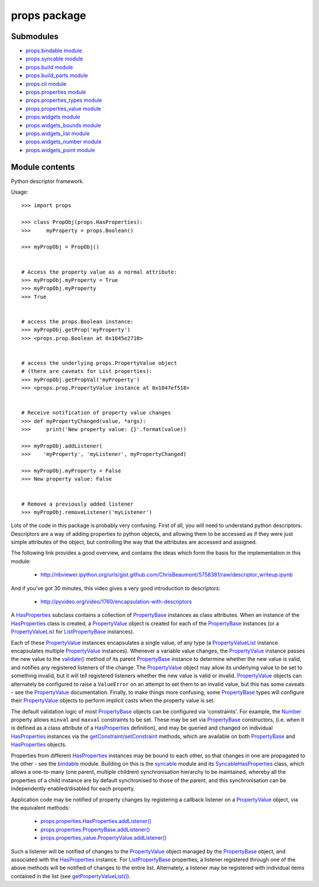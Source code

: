 
props package
*************


Submodules
==========

* `props.bindable module <Props.Bindable>`_
* `props.syncable module <Props.Syncable>`_
* `props.build module <Props.Build>`_
* `props.build_parts module <Props.Build_Parts>`_
* `props.cli module <Props.Cli>`_
* `props.properties module <Props.Properties>`_
* `props.properties_types module <Props.Properties_Types>`_
* `props.properties_value module <Props.Properties_Value>`_
* `props.widgets module <Props.Widgets>`_
* `props.widgets_bounds module <Props.Widgets_Bounds>`_
* `props.widgets_list module <Props.Widgets_List>`_
* `props.widgets_number module <Props.Widgets_Number>`_
* `props.widgets_point module <Props.Widgets_Point>`_

Module contents
===============

Python descriptor framework.

Usage:

::

   >>> import props

   >>> class PropObj(props.HasProperties):
   >>>     myProperty = props.Boolean()

   >>> myPropObj = PropObj()


   # Access the property value as a normal attribute:
   >>> myPropObj.myProperty = True
   >>> myPropObj.myProperty
   >>> True


   # access the props.Boolean instance:
   >>> myPropObj.getProp('myProperty')
   >>> <props.prop.Boolean at 0x1045e2710>


   # access the underlying props.PropertyValue object
   # (there are caveats for List properties):
   >>> myPropObj.getPropVal('myProperty')
   >>> <props.prop.PropertyValue instance at 0x1047ef518>


   # Receive notification of property value changes
   >>> def myPropertyChanged(value, *args):
   >>>     print('New property value: {}'.format(value))

   >>> myPropObj.addListener(
   >>>    'myProperty', 'myListener', myPropertyChanged)

   >>> myPropObj.myProperty = False
   >>> New property value: False


   # Remove a previously added listener
   >>> myPropObj.removeListener('myListener')

Lots of the code in this package is probably very confusing. First of
all, you will need to understand python descriptors.  Descriptors are
a way of adding properties to python objects, and allowing them to be
accessed as if they were just simple attributes of the object, but
controlling the way that the attributes are accessed and assigned.

The following link provides a good overview, and contains the ideas
which form the basis for the implementation in this module:

..

   * http://nbviewer.ipython.org/urls/gist.github.com/ChrisBeaumont/5758381/raw/descriptor_writeup.ipynb

And if you've got 30 minutes, this video gives a very good
introduction to descriptors:

..

   * http://pyvideo.org/video/1760/encapsulation-with-descriptors

A `HasProperties <Props.Properties#props.properties.HasProperties>`_
subclass contains a collection of `PropertyBase
<Props.Properties#props.properties.PropertyBase>`_ instances as class
attributes. When an instance of the `HasProperties
<Props.Properties#props.properties.HasProperties>`_ class is created,
a `PropertyValue
<Props.Properties_Value#props.properties_value.PropertyValue>`_ object
is created for each of the `PropertyBase
<Props.Properties#props.properties.PropertyBase>`_ instances (or a
`PropertyValueList
<Props.Properties_Value#props.properties_value.PropertyValueList>`_
for `ListPropertyBase
<Props.Properties#props.properties.ListPropertyBase>`_ instances).

Each of these `PropertyValue
<Props.Properties_Value#props.properties_value.PropertyValue>`_
instances encapsulates a single value, of any type (a
`PropertyValueList
<Props.Properties_Value#props.properties_value.PropertyValueList>`_
instance encapsulates multiple `PropertyValue
<Props.Properties_Value#props.properties_value.PropertyValue>`_
instances).  Whenever a variable value changes, the `PropertyValue
<Props.Properties_Value#props.properties_value.PropertyValue>`_
instance passes the new value to the `validate()
<Props.Properties#props.properties.PropertyBase.validate>`_ method of
its parent `PropertyBase
<Props.Properties#props.properties.PropertyBase>`_ instance to
determine whether the new value is valid, and notifies any registered
listeners of the change. The `PropertyValue
<Props.Properties_Value#props.properties_value.PropertyValue>`_ object
may allow its underlying value to be set to something invalid, but it
will tell registered listeners whether the new value is valid or
invalid. `PropertyValue
<Props.Properties_Value#props.properties_value.PropertyValue>`_
objects can alternately be configured to raise a ``ValueError`` on an
attempt to set them to an invalid value, but this has some caveats -
see the `PropertyValue
<Props.Properties_Value#props.properties_value.PropertyValue>`_
documentation. Finally, to make things more confusing, some
`PropertyBase <Props.Properties#props.properties.PropertyBase>`_ types
will configure their `PropertyValue
<Props.Properties_Value#props.properties_value.PropertyValue>`_
objects to perform implicit casts when the property value is set.

The default validation logic of most `PropertyBase
<Props.Properties#props.properties.PropertyBase>`_ objects can be
configured via 'constraints'. For example, the `Number
<Props.Properties_Types#props.properties_types.Number>`_ property
allows ``minval`` and ``maxval`` constraints to be set.  These may be
set via `PropertyBase
<Props.Properties#props.properties.PropertyBase>`_ constructors, (i.e.
when it is defined as a class attribute of a `HasProperties
<Props.Properties#props.properties.HasProperties>`_ definition), and
may be queried and changed on individual `HasProperties
<Props.Properties#props.properties.HasProperties>`_ instances via the
`getConstraint
<Props.Properties#props.properties.HasProperties.getConstraint>`_/`setConstraint
<Props.Properties#props.properties.HasProperties.setConstraint>`_
methods, which are available on both `PropertyBase
<Props.Properties#props.properties.PropertyBase>`_ and `HasProperties
<Props.Properties#props.properties.HasProperties>`_ objects.

Properties from different `HasProperties
<Props.Properties#props.properties.HasProperties>`_ instances may be
bound to each other, so that changes in one are propagated to the
other - see the `bindable <Props.Bindable#module-props.bindable>`_
module.  Building on this is the `syncable
<Props.Syncable#module-props.syncable>`_ module and its
`SyncableHasProperties
<Props.Syncable#props.syncable.SyncableHasProperties>`_ class, which
allows a one-to-many (one parent, multiple children) synchronisation
hierarchy to be maintained, whereby all the properties of a child
instance are by default synchronised to those of the parent, and this
synchronisation can be independently enabled/disabled for each
property.

Application code may be notified of property changes by registering a
callback listener on a `PropertyValue
<Props.Properties_Value#props.properties_value.PropertyValue>`_
object, via the equivalent methods:

..

   * `props.properties.HasProperties.addListener()
     <Props.Properties#props.properties.HasProperties.addListener>`_

   * `props.properties.PropertyBase.addListener()
     <Props.Properties#props.properties.PropertyBase.addListener>`_

   * `props.properties_value.PropertyValue.addListener()
     <Props.Properties_Value#props.properties_value.PropertyValue.addListener>`_

Such a listener will be notified of changes to the `PropertyValue
<Props.Properties_Value#props.properties_value.PropertyValue>`_ object
managed by the `PropertyBase
<Props.Properties#props.properties.PropertyBase>`_ object, and
associated with the `HasProperties
<Props.Properties#props.properties.HasProperties>`_ instance. For
`ListPropertyBase
<Props.Properties#props.properties.ListPropertyBase>`_ properties, a
listener registered through one of the above methods will be notified
of changes to the entire list.  Alternately, a listener may be
registered with individual items contained in the list (see
`getPropertyValueList()
<Props.Properties_Value#props.properties_value.PropertyValueList.getPropertyValueList>`_).
